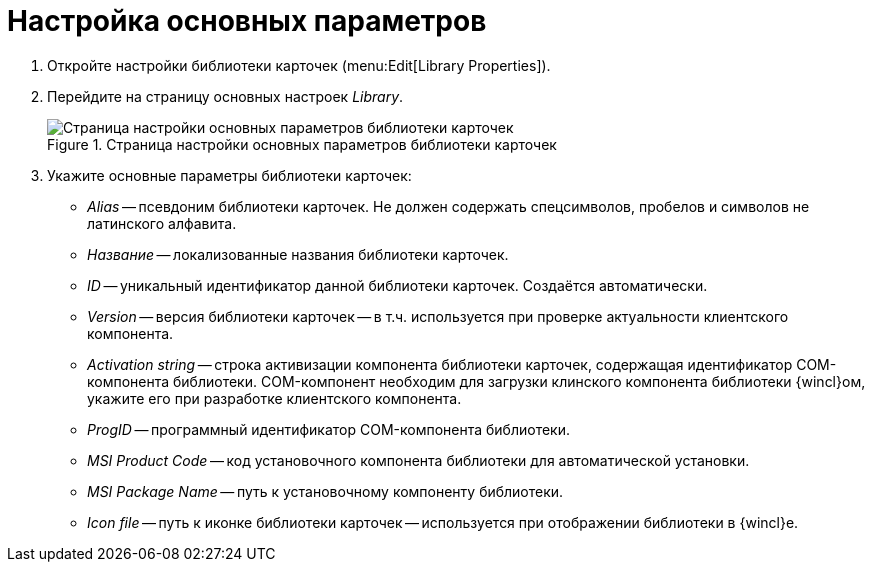 = Настройка основных параметров

. Откройте настройки библиотеки карточек (menu:Edit[Library Properties]).
. Перейдите на страницу основных настроек _Library_.
+
.Страница настройки основных параметров библиотеки карточек
image::user:library-parameters.png[Страница настройки основных параметров библиотеки карточек]
+
. Укажите основные параметры библиотеки карточек:
+
* _Alias_ -- псевдоним библиотеки карточек. Не должен содержать спецсимволов, пробелов и символов не латинского алфавита.
* _Название_ -- локализованные названия библиотеки карточек.
* _ID_ -- уникальный идентификатор данной библиотеки карточек. Создаётся автоматически.
* _Version_ -- версия библиотеки карточек -- в т.ч. используется при проверке актуальности клиентского компонента.
* _Activation string_ -- строка активизации компонента библиотеки карточек, содержащая идентификатор COM-компонента библиотеки. COM-компонент необходим для загрузки клинского компонента библиотеки {wincl}ом, укажите его при разработке клиентского компонента.
* _ProgID_ -- программный идентификатор COM-компонента библиотеки.
* _MSI Product Code_ -- код установочного компонента библиотеки для автоматической установки.
* _MSI Package Name_ -- путь к установочному компоненту библиотеки.
* _Icon file_ -- путь к иконке библиотеки карточек -- используется при отображении библиотеки в {wincl}е.
